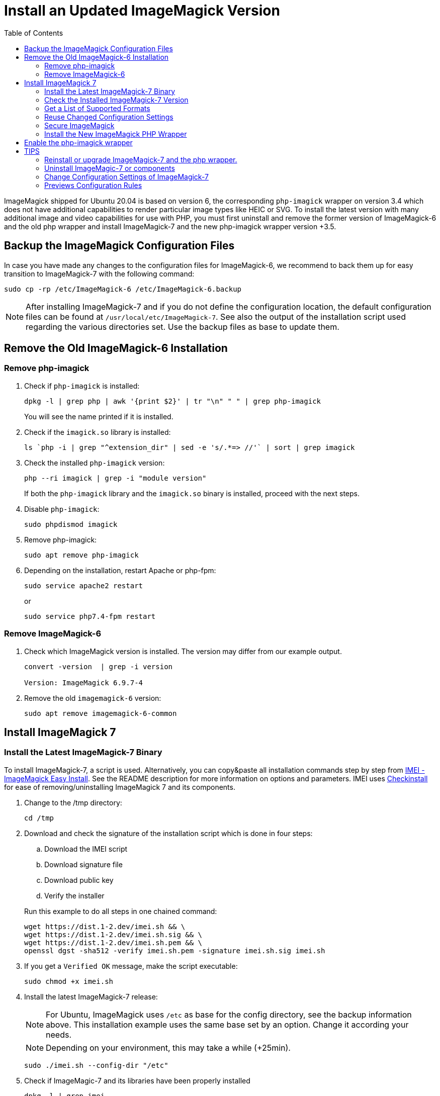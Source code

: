 = Install an Updated ImageMagick Version
:toc: right
:imei-url: https://github.com/SoftCreatR/imei/
:checkinstall-url: https://en.wikipedia.org/wiki/CheckInstall

ImageMagick shipped for Ubuntu 20.04 is based on version 6, the corresponding `php-imagick` wrapper on version 3.4 which does not have additional capabilities to render particular image types like HEIC or SVG. To install the latest version with many additional image and video capabilities for use with PHP, you must first uninstall and remove the former version of ImageMagick-6 and the old php wrapper and install ImageMagick-7 and the new php-imagick wrapper version +3.5.

== Backup the ImageMagick Configuration Files

In case you have made any changes to the configuration files for ImageMagick-6, we recommend to back them up for easy transition to ImageMagick-7 with the following command:

[source,bash]
----
sudo cp -rp /etc/ImageMagick-6 /etc/ImageMagick-6.backup
----

NOTE: After installing ImageMagick-7 and if you do not define the configuration location, the default configuration files can be found at `/usr/local/etc/ImageMagick-7`. See also the output of the installation script used regarding the various directories set. Use the backup files as base to update them.

== Remove the Old ImageMagick-6 Installation

=== Remove php-imagick

. Check if `php-imagick` is installed:
+
--
[source,bash]
----
dpkg -l | grep php | awk '{print $2}' | tr "\n" " " | grep php-imagick
----

You will see the name printed if it is installed.
--

. Check if the `imagick.so` library is installed:
+
[source,bash]
----
ls `php -i | grep "^extension_dir" | sed -e 's/.*=> //'` | sort | grep imagick
----

. Check the installed `php-imagick` version:
+
--
[source,bash]
----
php --ri imagick | grep -i "module version"
----

If both the `php-imagick` library and the `imagick.so` binary is installed, proceed with the next steps.
--

. Disable `php-imagick`:
+
[source,bash]
----
sudo phpdismod imagick
----

. Remove php-imagick:
+
[source,bash]
----
sudo apt remove php-imagick
----

. Depending on the installation, restart Apache or php-fpm:
+
[source,bash]
----
sudo service apache2 restart
----
+
or
+
[source,bash]
----
sudo service php7.4-fpm restart
----

=== Remove ImageMagick-6

. Check which ImageMagick version is installed. The version may differ from our example output.
+
[source,bash]
----
convert -version  | grep -i version

Version: ImageMagick 6.9.7-4
----

. Remove the old `imagemagick-6` version:
+
[source,bash]
----
sudo apt remove imagemagick-6-common
----

== Install ImageMagick 7

=== Install the Latest ImageMagick-7 Binary

To install ImageMagick-7, a script is used. Alternatively, you can copy&paste all installation commands step by step from {imei-url}[IMEI - ImageMagick Easy Install]. See the README description for more information on options and parameters. IMEI uses {checkinstall-url}[Checkinstall] for ease of removing/uninstalling ImageMagick 7 and its components.

. Change to the /tmp directory:
+
[source,bas]
----
cd /tmp
----
. Download and check the signature of the installation script which is done in four steps:
.. Download the IMEI script
.. Download signature file
.. Download public key
.. Verify the installer
// the following blank line is intended to put the block aligned to the parent item

+
--
Run this example to do all steps in one chained command:

[source,bash]
----
wget https://dist.1-2.dev/imei.sh && \
wget https://dist.1-2.dev/imei.sh.sig && \
wget https://dist.1-2.dev/imei.sh.pem && \
openssl dgst -sha512 -verify imei.sh.pem -signature imei.sh.sig imei.sh
----
--

. If you get a `Verified OK` message, make the script executable:
+
[source,bash]
----
sudo chmod +x imei.sh
----
. Install the latest ImageMagick-7 release:
+
--
NOTE: For Ubuntu, ImageMagick uses `/etc` as base for the config directory, see the backup information above. This installation example uses the same base set by an option. Change it according your needs.

NOTE: Depending on your environment, this may take a while (+25min).

[source,bash]
----
sudo ./imei.sh --config-dir "/etc"
----
--

. Check if ImageMagic-7 and its libraries have been properly installed
+
[source,bash]
----
dpkg -l | grep imei
----

. Remove the downloaded script and verification files:
+
[source,bash]
----
rm imei.*
----

=== Check the Installed ImageMagick-7 Version

Check the version installed. The version printed may be different than in the example output.

[source,bash]
----
convert -version | grep -i version
----
[source,plaintext]
----
Version: ImageMagick 7.1.0-2 ...
----

=== Get a List of Supported Formats

Type the following commands to get a list of supported formats:

[source,bash]
----
convert identify -list format
----

[source,plaintext]
----
   Format  Module    Mode  Description
----------------------------------------------------
      3FR  DNG       r--   Hasselblad CFV/H3D39II
      3G2  VIDEO     r--   Media Container
      3GP  VIDEO     r--   Media Container
      AAI* AAI       rw+   AAI Dune image
...
----

=== Reuse Changed Configuration Settings

If you have changed configuration settings, you can reuse them for ImageMagick 7. Copy either the changed contend of the files in question or the complete files from `/etc/ImageMagick-6.backup` to `/etc/ImageMagick-7`. You may want to keep a backup of the original configuration files.

=== Secure ImageMagick

[IMPORTANT]
====
Make sure to disable ImageMagick's scripting language in +
`/etc/ImageMagick-7/policy.xml` +
by adding or uncommenting this policy:
[source,plaintext]
----
<policy domain="coder" rights="none" pattern="MSL" />
----

See https://imagetragick.com[ImageTragick] for more information and context.
====

=== Install the New ImageMagick PHP Wrapper

The new `php-imagick` wrapper is installed via PECL and uses the recently installed ImageMagick-7 version as base.

NOTE: If you have installed the php-wrapper via PECL before and want to reinstall it, you will get a warning that it is already installed. You must remove it first with `sudo pecl uninstall imagick`.

. Install `php-imagick`
+
--
The `printf` command auto-accepts the question for using defaults.

[source,bash]
----
sudo pecl channel-update pecl.php.net
printf "\n" | sudo pecl install imagick
----
--

. Check if file `imagick.ini` is present in `mods-available`.
+
--
Use your php version in the path of the example command below:

[source,bash]
----
ll /etc/php/7.4/mods-available/imagick.ini
----
If the file is not present, create one:

[source,bash]
----
sudo nano /etc/php/7.4/mods-available/imagick.ini
----

with following content:

[source,plaintext]
----
; configuration for php imagick module
extension=imagick.so
----
--

== Enable the php-imagick wrapper

. After ImageMagick-7 and the php wrapper have been installed, enable the php wrapper:
+
[source,bash]
----
sudo phpenmod imagick
----

. Depending on the installation, restart Apache or php-fpm:
+
[source,bash]
----
sudo service apache2 restart
or
sudo service php7.4-fpm restart
----

. Print supported `php-imagick` formats:
+
[source,bash]
----
php -r 'phpinfo();' | grep -i "ImageMagick supported formats"
----

== TIPS

=== Reinstall or upgrade ImageMagick-7 and the php wrapper.

To reinstall or upgrade ImageMagick-7, follow the principle steps described above by disabling and removing the php wrapper first, rerun the imei.sh installation script with the options of choice. The script checks if components need an upgrade and, if that's the case, installs them. Then reinstall the php wrapper, enable it and restart your web server or php-fpm.

=== Uninstall ImageMagic-7 or components

If you want to uninstall ImageMagick-7 only, run:

[source,bash]
----
sudo apt remove imei-imagemagick
----

If you want to completely remove ImageMagic-7 and all of its installed components, run:

[source,bash]
----
sudo apt remove imei-imagemagick,imei-libaom,imei-libheif,imei-libjxl
----

=== Change Configuration Settings of ImageMagick-7

You can change configuration settings of ImageMagick-7 at any time according to your needs. In case you do so, restart your web server of the php-fpm service post changing the settings so they can take effect for web services.


=== Previews Configuration Rules

If you need to configure or enable previews for formats not enabled by default, see xref:configuration/files/previews_configuration.adoc#notes-for-pdf-preview-generation[Notes for PDF Preview Generation] which can serve as a template.
